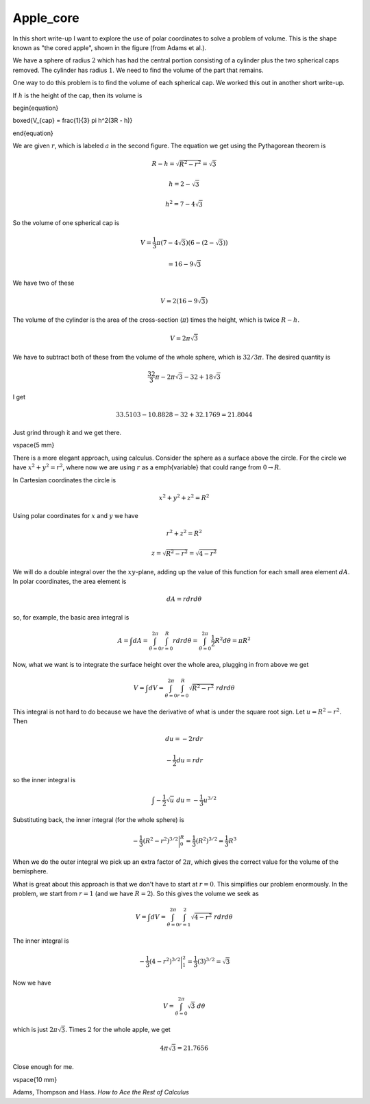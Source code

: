.. _apple_core:

##########
Apple_core
##########

In this short write-up I want to explore the use of polar coordinates to solve a problem of volume. This is the shape known as "the cored apple", shown in the figure (from Adams et al.).

.. image:: /figs/apple_core.png
   :scale: 50 %

We have a sphere of radius :math:`2` which has had the central portion consisting of a cylinder plus the two spherical caps removed.  The cylinder has radius :math:`1`.  We need to find the volume of the part that remains.

One way to do this problem is to find the volume of each spherical cap.  We worked this out in another short write-up.

.. image:: /figs/spherical_cap.png
   :scale: 50 %

If :math:`h` is the height of the cap, then its volume is

\begin{equation}

\boxed{V_{cap} = \frac{1}{3} \pi h^2(3R - h)}

\end{equation}

We are given :math:`r`, which is labeled :math:`a` in the second figure.  The equation we get using the Pythagorean theorem is

.. math::

    R - h = \sqrt{R^2 - r^2 } = \sqrt{3} 

    h = 2 - \sqrt{3} 

    h^2 = 7 - 4 \sqrt{3} 

So the volume of one spherical cap is

.. math::

    V = \frac{1}{3} \pi (7- 4 \sqrt{3})(6-(2-\sqrt{3})) 

    = 16 - 9 \sqrt{3} 

We have two of these

.. math::

    V = 2(16 - 9 \sqrt{3}) 

The volume of the cylinder is the area of the cross-section (:math:`\pi`) times the height, which is twice :math:`R-h`.

.. math::

    V = 2 \pi \sqrt{3} 

We have to subtract both of these from the volume of the whole sphere, which is :math:`32/3 \pi`.  The desired quantity is

.. math::

    \frac{32}{3} \pi - 2 \pi \sqrt{3} - 32 + 18 \sqrt{3} 

I get

.. math::

    33.5103 - 10.8828 - 32 + 32.1769 =   21.8044 

Just grind through it and we get there.

\vspace{5 mm}

There is a more elegant approach, using calculus.  Consider the sphere as a surface above the circle.  For the circle we have :math:`x^2 + y^2 = r^2`, where now we are using :math:`r` as a \emph{variable} that could range from :math:`0 \rightarrow R`.

In Cartesian coordinates the circle is

.. math::

    x^2 + y^2 + z^2 = R^2 

Using polar coordinates for :math:`x` and :math:`y` we have

.. math::

    r^2 + z^2 = R^2 

    z = \sqrt{R^2 - r^2} = \sqrt{4 - r^2}  

We will do a double integral over the the :math:`xy`-plane, adding up the value of this function for each small area element :math:`dA`.  In polar coordinates, the area element is

.. math::

    dA = r dr d \theta 

so, for example, the basic area integral is

.. math::

    A = \int dA = \int_{\theta=0}^{2 \pi} \int_{r=0}^R r dr d \theta = \int_{\theta=0}^{2 \pi} \frac{1}{2}R^2 d \theta = \pi R^2 

Now, what we want is to integrate the surface height over the whole area, plugging in from above we get

.. math::

    V = \int dV = \int_{\theta=0}^{2 \pi} \int_{r=0}^R \sqrt{R^2 - r^2}  \ r dr d \theta 

This integral is not hard to do because we have the derivative of what is under the square root sign.  Let :math:`u = R^2 - r^2`.  Then

.. math::

    du = -2r dr 

    -\frac{1}{2} du = r dr 

so the inner integral is

.. math::

    \int -\frac{1}{2} \sqrt{u}\  du = -\frac{1}{3} u^{3/2} 

Substituting back, the inner integral (for the whole sphere) is

.. math::

    -\frac{1}{3} (R^2 -r^2)^{3/2} \bigg{|}_0^R = \frac{1}{3}(R^2)^{3/2} =  \frac{1}{3} R^3 

When we do the outer integral we pick up an extra factor of :math:`2\pi`, which gives the correct value for the volume of the bemisphere.

What is great about this approach is that we don't have to start at :math:`r=0`.  This simplifies our problem enormously.  In the problem, we start from :math:`r=1` (and we have :math:`R=2`).  So this gives the volume we seek as

.. math::

    V = \int dV = \int_{\theta=0}^{2 \pi} \int_{r=1}^2 \sqrt{4 - r^2}  \ r dr d \theta 

The inner integral is

.. math::

    -\frac{1}{3} (4 -r^2)^{3/2} \bigg{|}_1^2 = \frac{1}{3}(3)^{3/2} =  \sqrt{3} 

Now we have

.. math::

    V =  \int_{\theta=0}^{2 \pi} \sqrt{3} \ d \theta 

which is just :math:`2\pi \sqrt{3}`.  Times :math:`2` for the whole apple, we get

.. math::

    4 \pi \sqrt{3} = 21.7656 

Close enough for me.

\vspace{10 mm}

Adams, Thompson and Hass.  *How to Ace the Rest of Calculus*

